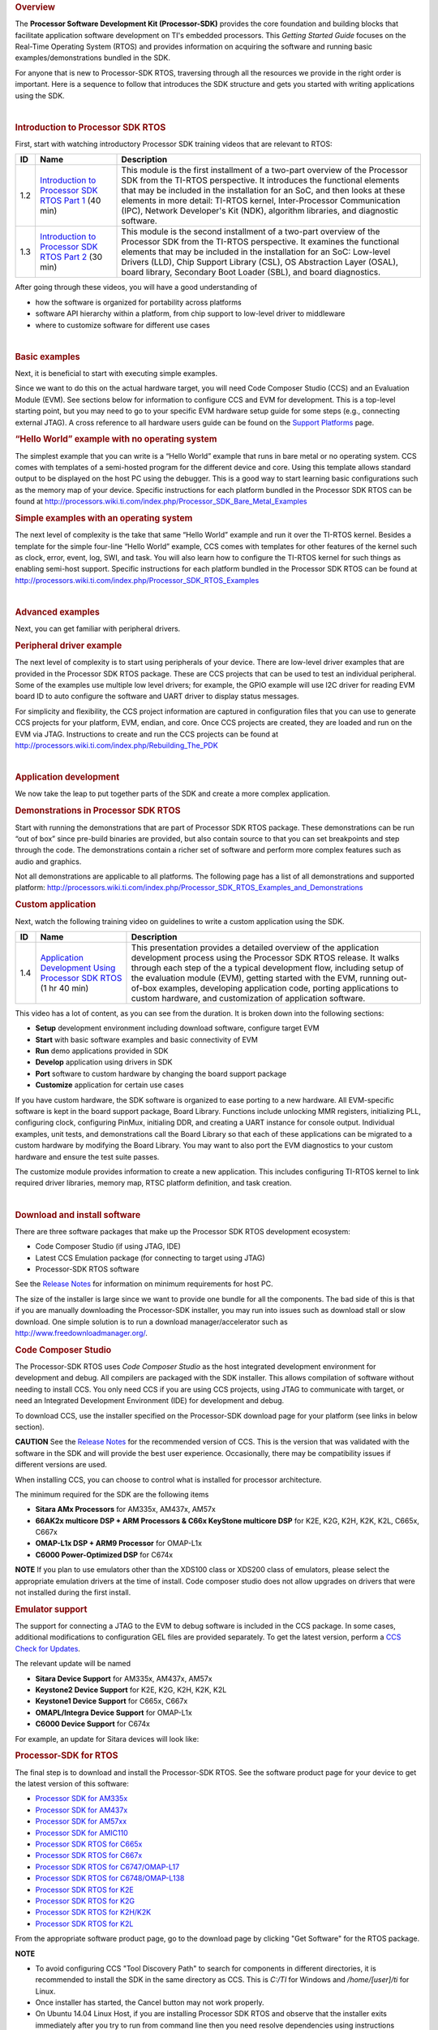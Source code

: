 .. http://processors.wiki.ti.com/index.php/Processor_SDK_RTOS_Getting_Started_Guide 

.. rubric:: Overview
   :name: overview

The **Processor Software Development Kit (Processor-SDK)** provides the
core foundation and building blocks that facilitate application software
development on TI's embedded processors. This *Getting Started Guide*
focuses on the Real-Time Operating System (RTOS) and provides
information on acquiring the software and running basic
examples/demonstrations bundled in the SDK.

For anyone that is new to Processor-SDK RTOS, traversing through all the
resources we provide in the right order is important. Here is a sequence
to follow that introduces the SDK structure and gets you started with
writing applications using the SDK.

| 

.. rubric:: Introduction to Processor SDK RTOS
   :name: introduction-to-processor-sdk-rtos

First, start with watching introductory Processor SDK training videos
that are relevant to RTOS:

+-----------------------+-----------------------+-----------------------+
| ID                    | Name                  | Description           |
+=======================+=======================+=======================+
| 1.2                   | `Introduction to      | This module is the    |
|                       | Processor SDK RTOS    | first installment of  |
|                       | Part                  | a two-part overview   |
|                       | 1 <http://training.ti | of the Processor SDK  |
|                       | .com/introduction-pro | from the TI-RTOS      |
|                       | cessor-sdk-rtos-part- | perspective. It       |
|                       | 1?cu=519268>`__       | introduces the        |
|                       | (40 min)              | functional elements   |
|                       |                       | that may be included  |
|                       |                       | in the installation   |
|                       |                       | for an SoC, and then  |
|                       |                       | looks at these        |
|                       |                       | elements in more      |
|                       |                       | detail: TI-RTOS       |
|                       |                       | kernel,               |
|                       |                       | Inter-Processor       |
|                       |                       | Communication (IPC),  |
|                       |                       | Network Developer's   |
|                       |                       | Kit (NDK), algorithm  |
|                       |                       | libraries, and        |
|                       |                       | diagnostic software.  |
+-----------------------+-----------------------+-----------------------+
| 1.3                   | `Introduction to      | This module is the    |
|                       | Processor SDK RTOS    | second installment of |
|                       | Part                  | a two-part overview   |
|                       | 2 <http://training.ti | of the Processor SDK  |
|                       | .com/introduction-pro | from the TI-RTOS      |
|                       | cessor-sdk-rtos-part- | perspective. It       |
|                       | 2?cu=519268>`__       | examines the          |
|                       | (30 min)              | functional elements   |
|                       |                       | that may be included  |
|                       |                       | in the installation   |
|                       |                       | for an SoC: Low-level |
|                       |                       | Drivers (LLD), Chip   |
|                       |                       | Support Library       |
|                       |                       | (CSL), OS Abstraction |
|                       |                       | Layer (OSAL), board   |
|                       |                       | library, Secondary    |
|                       |                       | Boot Loader (SBL),    |
|                       |                       | and board             |
|                       |                       | diagnostics.          |
+-----------------------+-----------------------+-----------------------+

After going through these videos, you will have a good understanding of

-  how the software is organized for portability across platforms
-  software API hierarchy within a platform, from chip support to
   low-level driver to middleware
-  where to customize software for different use cases

| 

.. rubric:: Basic examples
   :name: basic-examples

Next, it is beneficial to start with executing simple examples.

Since we want to do this on the actual hardware target, you will need
Code Composer Studio (CCS) and an Evaluation Module (EVM). See sections
below for information to configure CCS and EVM for development. This is
a top-level starting point, but you may need to go to your specific EVM
hardware setup guide for some steps (e.g., connecting external JTAG). A
cross reference to all hardware users guide can be found on the `Support
Platforms <http://processors.wiki.ti.com/index.php/Processor_SDK_Supported_Platforms_and_Versions>`__
page.

.. rubric:: “Hello World” example with no operating system
   :name: hello-world-example-with-no-operating-system

The simplest example that you can write is a “Hello World” example that
runs in bare metal or no operating system. CCS comes with templates of a
semi-hosted program for the different device and core. Using this
template allows standard output to be displayed on the host PC using the
debugger. This is a good way to start learning basic configurations such
as the memory map of your device. Specific instructions for each
platform bundled in the Processor SDK RTOS can be found at
http://processors.wiki.ti.com/index.php/Processor_SDK_Bare_Metal_Examples

.. rubric:: Simple examples with an operating system
   :name: simple-examples-with-an-operating-system

The next level of complexity is the take that same “Hello World” example
and run it over the TI-RTOS kernel. Besides a template for the simple
four-line “Hello World” example, CCS comes with templates for other
features of the kernel such as clock, error, event, log, SWI, and task.
You will also learn how to configure the TI-RTOS kernel for such things
as enabling semi-host support. Specific instructions for each platform
bundled in the Processor SDK RTOS can be found at
http://processors.wiki.ti.com/index.php/Processor_SDK_RTOS_Examples

| 

.. rubric:: Advanced examples
   :name: advanced-examples

Next, you can get familiar with peripheral drivers.

.. rubric:: Peripheral driver example
   :name: peripheral-driver-example

The next level of complexity is to start using peripherals of your
device. There are low-level driver examples that are provided in the
Processor SDK RTOS package. These are CCS projects that can be used to
test an individual peripheral. Some of the examples use multiple low
level drivers; for example, the GPIO example will use I2C driver for
reading EVM board ID to auto configure the software and UART driver to
display status messages.

For simplicity and flexibility, the CCS project information are captured
in configuration files that you can use to generate CCS projects for
your platform, EVM, endian, and core. Once CCS projects are created,
they are loaded and run on the EVM via JTAG. Instructions to create and
run the CCS projects can be found at
http://processors.wiki.ti.com/index.php/Rebuilding_The_PDK

| 

.. rubric:: Application development
   :name: application-development

We now take the leap to put together parts of the SDK and create a more
complex application.

.. rubric:: Demonstrations in Processor SDK RTOS
   :name: demonstrations-in-processor-sdk-rtos

Start with running the demonstrations that are part of Processor SDK
RTOS package. These demonstrations can be run “out of box” since
pre-build binaries are provided, but also contain source to that you can
set breakpoints and step through the code. The demonstrations contain a
richer set of software and perform more complex features such as audio
and graphics.

Not all demonstrations are applicable to all platforms. The following
page has a list of all demonstrations and supported platform:
http://processors.wiki.ti.com/index.php/Processor_SDK_RTOS_Examples_and_Demonstrations

.. rubric:: Custom application
   :name: custom-application

Next, watch the following training video on guidelines to write a custom
application using the SDK.

+-----------------------+-----------------------+-----------------------+
| ID                    | Name                  | Description           |
+=======================+=======================+=======================+
| 1.4                   | `Application          | This presentation     |
|                       | Development Using     | provides a detailed   |
|                       | Processor SDK         | overview of the       |
|                       | RTOS <https://trainin | application           |
|                       | g.ti.com/application- | development process   |
|                       | development-using-pro | using the Processor   |
|                       | cessor-sdk-rtos?cu=51 | SDK RTOS release. It  |
|                       | 9268>`__              | walks through each    |
|                       | (1 hr 40 min)         | step of the a typical |
|                       |                       | development flow,     |
|                       |                       | including setup of    |
|                       |                       | the evaluation module |
|                       |                       | (EVM), getting        |
|                       |                       | started with the EVM, |
|                       |                       | running out-of-box    |
|                       |                       | examples, developing  |
|                       |                       | application code,     |
|                       |                       | porting applications  |
|                       |                       | to custom hardware,   |
|                       |                       | and customization of  |
|                       |                       | application software. |
+-----------------------+-----------------------+-----------------------+

This video has a lot of content, as you can see from the duration. It is
broken down into the following sections:

-  **Setup** development environment including download software,
   configure target EVM
-  **Start** with basic software examples and basic connectivity of EVM
-  **Run** demo applications provided in SDK
-  **Develop** application using drivers in SDK
-  **Port** software to custom hardware by changing the board support
   package
-  **Customize** application for certain use cases

If you have custom hardware, the SDK software is organized to ease
porting to a new hardware. All EVM-specific software is kept in the
board support package, Board Library. Functions include unlocking MMR
registers, initializing PLL, configuring clock, configuring PinMux,
initialing DDR, and creating a UART instance for console output.
Individual examples, unit tests, and demonstrations call the Board
Library so that each of these applications can be migrated to a custom
hardware by modifying the Board Library. You may want to also port the
EVM diagnostics to your custom hardware and ensure the test suite
passes.

The customize module provides information to create a new application.
This includes configuring TI-RTOS kernel to link required driver
libraries, memory map, RTSC platform definition, and task creation.

| 

.. rubric:: Download and install software
   :name: download-and-install-software

There are three software packages that make up the Processor SDK RTOS
development ecosystem:

-  Code Composer Studio (if using JTAG, IDE)
-  Latest CCS Emulation package (for connecting to target using JTAG)
-  Processor-SDK RTOS software

See the `Release Notes </index.php/Processor_SDK_RTOS_Release_Notes>`__
for information on minimum requirements for host PC.

The size of the installer is large since we want to provide one bundle
for all the components. The bad side of this is that if you are manually
downloading the Processor-SDK installer, you may run into issues such as
download stall or slow download. One simple solution is to run a
download manager/accelerator such as
http://www.freedownloadmanager.org/.

.. rubric:: Code Composer Studio
   :name: code-composer-studio

.. Image:: ../images/Ccsv7splash.jpg

The Processor-SDK RTOS uses *Code Composer Studio* as the host
integrated development environment for development and debug. All
compilers are packaged with the SDK installer. This allows compilation
of software without needing to install CCS. You only need CCS if you are
using CCS projects, using JTAG to communicate with target, or need an
Integrated Development Environment (IDE) for development and debug.

To download CCS, use the installer specified on the Processor-SDK
download page for your platform (see links in below section).

.. raw:: html

   <div
   style="word-wrap: break-word; margin: 5px; padding: 5px 10px; background-color: #fff3f3; border-left: 5px solid #ff3333;">

**CAUTION** See the `Release
Notes </index.php/Processor_SDK_RTOS_Release_Notes>`__ for the
recommended version of CCS. This is the version that was validated with
the software in the SDK and will provide the best user experience.
Occasionally, there may be compatibility issues if different versions
are used.

.. raw:: html

   </div>

When installing CCS, you can choose to control what is installed for
processor architecture.

.. Image:: ../images/Processor-SDK_CCSv7-Setup-Processor-Support.png

The minimum required for the SDK are the following items

-  **Sitara AMx Processors** for AM335x, AM437x, AM57x
-  **66AK2x multicore DSP + ARM Processors & C66x KeyStone multicore
   DSP** for K2E, K2G, K2H, K2K, K2L, C665x, C667x
-  **OMAP-L1x DSP + ARM9 Processor** for OMAP-L1x
-  **C6000 Power-Optimized DSP** for C674x

.. raw:: html

   <div
   style="margin: 5px; padding: 2px 10px; background-color: #ecffff; border-left: 5px solid #3399ff;">

**NOTE**
If you plan to use emulators other than the XDS100 class or XDS200 class
of emulators, please select the appropriate emulation drivers at the
time of install. Code composer studio does not allow upgrades on drivers
that were not installed during the first install.

.. raw:: html

   </div>

.. rubric:: Emulator support
   :name: emulator-support

The support for connecting a JTAG to the EVM to debug software is
included in the CCS package. In some cases, additional modifications to
configuration GEL files are provided separately. To get the latest
version, perform a `CCS Check for
Updates <http://software-dl.ti.com/ccs/esd/documents/ccsv7_updates.html>`__.

The relevant update will be named

-  **Sitara Device Support** for AM335x, AM437x, AM57x
-  **Keystone2 Device Support** for K2E, K2G, K2H, K2K, K2L
-  **Keystone1 Device Support** for C665x, C667x
-  **OMAPL/Integra Device Support** for OMAP-L1x
-  **C6000 Device Support** for C674x

For example, an update for Sitara devices will look like:

.. Image:: ../images/Processor-SDK_CCS-Emu-Update.png

.. rubric:: Processor-SDK for RTOS
   :name: processor-sdk-for-rtos

The final step is to download and install the Processor-SDK RTOS. See
the software product page for your device to get the latest version of
this software:

-  `Processor SDK for
   AM335x <http://www.ti.com/tool/processor-sdk-am335x>`__
-  `Processor SDK for
   AM437x <http://www.ti.com/tool/processor-sdk-am437x>`__
-  `Processor SDK for
   AM57xx <http://www.ti.com/tool/processor-sdk-am57x>`__
-  `Processor SDK for
   AMIC110 <http://www.ti.com/tool/PROCESSOR-SDK-AMIC110>`__
-  `Processor SDK RTOS for
   C665x <http://www.ti.com/tool/PROCESSOR-SDK-C665X>`__
-  `Processor SDK RTOS for
   C667x <http://www.ti.com/tool/PROCESSOR-SDK-C667X>`__
-  `Processor SDK RTOS for
   C6747/OMAP-L17 <http://www.ti.com/tool/processor-sdk-omapl137>`__
-  `Processor SDK RTOS for
   C6748/OMAP-L138 <http://www.ti.com/tool/processor-sdk-omapl138>`__
-  `Processor SDK RTOS for
   K2E <http://www.ti.com/tool/PROCESSOR-SDK-K2E>`__
-  `Processor SDK RTOS for
   K2G <http://www.ti.com/tool/PROCESSOR-SDK-K2G>`__
-  `Processor SDK RTOS for
   K2H/K2K <http://www.ti.com/tool/PROCESSOR-SDK-K2H>`__
-  `Processor SDK RTOS for
   K2L <http://www.ti.com/tool/PROCESSOR-SDK-K2L>`__

From the appropriate software product page, go to the download page by
clicking "Get Software" for the RTOS package.

.. raw:: html

   <div
   style="margin: 5px; padding: 2px 10px; background-color: #ecffff; border-left: 5px solid #3399ff;">

**NOTE**

-  To avoid configuring CCS "Tool Discovery Path" to search for
   components in different directories, it is recommended to install the
   SDK in the same directory as CCS. This is *C:/TI* for Windows and
   */home/[user]/ti* for Linux.
-  Once installer has started, the Cancel button may not work properly.
-  On Ubuntu 14.04 Linux Host, if you are installing Processor SDK RTOS
   and observe that the installer exits immediately after you try to run
   from command line then you need resolve dependencies using
   instructions provided here
   `Processor_SDK_RTOS_Release_Notes#Installation_and_Usage </index.php/Processor_SDK_RTOS_Release_Notes#Installation_and_Usage>`__

.. raw:: html

   </div>

| 

.. rubric:: Setup EVM hardware
   :name: setup-evm-hardware

.. raw:: html

   <div
   style="word-wrap: break-word; margin: 5px; padding: 5px 10px; background-color: #fff3f3; border-left: 5px solid #ff3333;">

**CAUTION** The EVM board is sensitive to electrostatic discharges
(ESD). Use a grounding strap or other device to prevent damaging the
board. Be sure to connect communication cables before applying power to
any equipment.

.. raw:: html

   </div>

The EVM provides the ability to utilize a variety of capabilities of the
SoC. Follow instructions in the included *EVM Quick Start Guide* for
information on hardware configuration and other pertinent information.
This guide is included in the EVM kit and also available for download
from the software download page for your particular device. The list of
supported EVMs are provided in the `Release
Notes </index.php/Processor_SDK_RTOS_Release_Notes#Supported_Platforms>`__.

If you connect to the EVM UART, use the following host configuration:

-  **Baud Rate**: 115200
-  **Data Bits**: 8
-  **Parity**: None
-  **Flow Control**: Off

For more information beyond what is covered in the *EVM Quick Start
Guide*, see `EVM Hardware User
Guides <http://processors.wiki.ti.com/index.php/Processor_SDK_Supported_Platforms_and_Versions#EVM_Hardware_Overview>`__.

| 

.. rubric:: Setting up CCS for EVM and Processor-SDK RTOS
   :name: setting-up-ccs-for-evm-and-processor-sdk-rtos

After the Processor SDK is installed, launch Code Composer Studio and
make sure that the components inside Processor SDK are discovered by the
CCS eclipse environment. If you installed the SDK in the same directory
as CCS, this is as simple as starting CCS and it will auto-detect the
newly installed components.

.. raw:: html

   <div
   style="margin: 5px; padding: 2px 10px; background-color: #ecffff; border-left: 5px solid #3399ff;">

**NOTE**
If you installed the SDK and CCS in different paths, see the `Custom
Installation
Path </index.php/Processor_SDK_RTOS_Install_In_Custom_Path>`__ **How
To** page that provides instructions to configure for a custom
installation path.

.. raw:: html

   </div>

The next step is to make a connection between CCS and your EVM (or
*target*). If you need help with this step, see the `Setup
CCS </index.php/Processor_SDK_RTOS_Setup_CCS>`__ **How To** page
explaining this further.

At this point, you should be able to connect to target using CCS and
start development!

| 

.. rubric:: Useful links
   :name: useful-links

| Developer Guide
| http://www.ti.com/processor_sdk_rtos

.. raw:: html

   <div
   style="margin: 5px; padding: 2px 10px; background-color: #ecffff; border-left: 5px solid #3399ff;">

**NOTE**
This is a good landing page to bookmark since all links below can be
found in the Developer Guide.

.. raw:: html

   </div>

| Training Videos
| https://training.ti.com/processor-sdk-training-series

 `Getting Started Guide <Overview.html#getting-started-guide>`__

| Supported Platforms
| http://processors.wiki.ti.com/index.php/Processor_SDK_Supported_Platforms_and_Versions

| Landing Page to All Processor SDK RTOS Packages
| http://www.ti.com/tool/ti-rtos-proc

 `Release Notes <Release_Specific.html#release-notes>`__

| Examples and Demonstrations
| http://processors.wiki.ti.com/index.php/Processor_SDK_RTOS_Examples_and_Demonstrations

  `FAQ <FAQ.html>`__
| 

